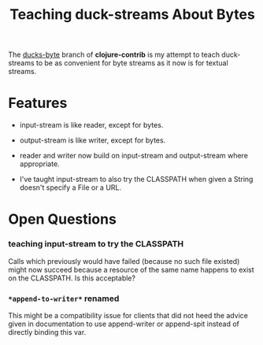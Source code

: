 #+TITLE: Teaching duck-streams About Bytes

The [[http://github.com/bpsm/clojure-contrib/tree/ducks-byte][ducks-byte]] branch of *clojure-contrib* is my attempt to teach
duck-streams to be as convenient for byte streams as it now is for
textual streams.

* Features

- input-stream is like reader, except for bytes.

- output-stream is like writer, except for bytes.

- reader and writer now build on input-stream and output-stream
  where appropriate.

- I've taught input-stream to also try the CLASSPATH when given a
  String doesn't specify a File or a URL.

* Open Questions

*** teaching input-stream to try the CLASSPATH

Calls which previously would have failed (because no such file
existed) might now succeed because a resource of the same name
happens to exist on the CLASSPATH. Is this acceptable?

*** =*append-to-writer*= renamed

This might be a compatibility issue for clients that did not heed
the advice given in documentation to use append-writer or
append-spit instead of directly binding this var.

